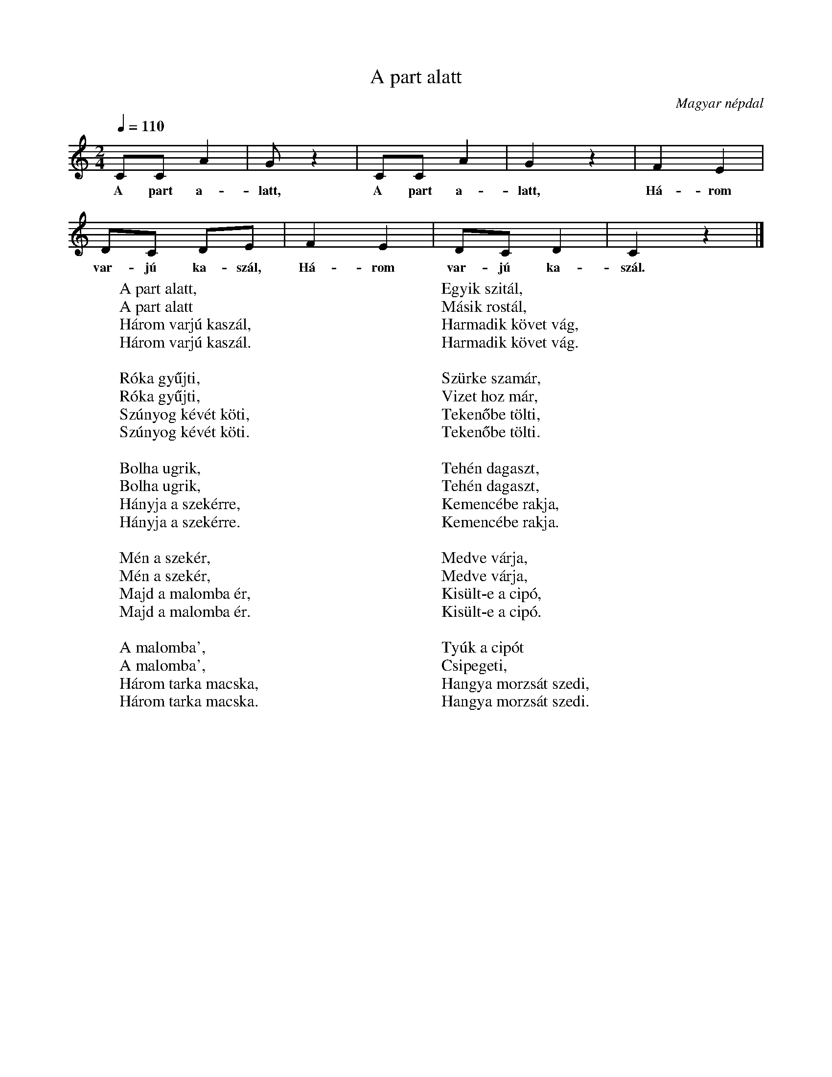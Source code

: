 %abc-2.1
I:abc-charset utf-8

X:1
T:A part alatt
O:Magyar népdal
M:2/4
Q:1/4=110
L:1/8
W:A part alatt,
W:A part alatt
W:Három varjú kaszál,
W:Három varjú kaszál.
W:
W:Róka gyűjti,
W:Róka gyűjti,
W:Szúnyog kévét köti,
W:Szúnyog kévét köti.
W:
W:Bolha ugrik,
W:Bolha ugrik,
W:Hányja a szekérre,
W:Hányja a szekérre.
W:
W:Mén a szekér,
W:Mén a szekér,
W:Majd a malomba ér,
W:Majd a malomba ér.
W:
W:A malomba',
W:A malomba',
W:Három tarka macska,
W:Három tarka macska.
W:
W:Egyik szitál,
W:Másik rostál,
W:Harmadik követ vág,
W:Harmadik követ vág.
W:
W:Szürke szamár,
W:Vizet hoz már,
W:Tekenőbe tölti,
W:Tekenőbe tölti.
W:
W:Tehén dagaszt,
W:Tehén dagaszt,
W:Kemencébe rakja,
W:Kemencébe rakja.
W:
W:Medve várja,
W:Medve várja,
W:Kisült-e a cipó,
W:Kisült-e a cipó.
W:
W:Tyúk a cipót
W:Csipegeti,
W:Hangya morzsát szedi,
W:Hangya morzsát szedi.
K:C
CC A2 | G z2 | CC A2 | G2 z2 | F2 E2 |
w: A part a-latt, A part a-latt, Há-rom
DC DE | F2 E2 | DC D2 | C2 z2 |]
w: var-jú ka-szál, Há-rom var-jú ka-szál.
